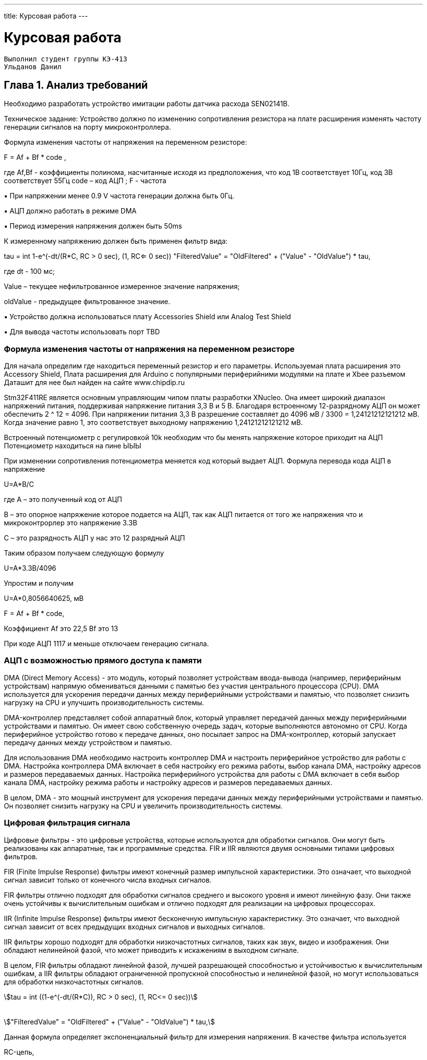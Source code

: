 ---
title: Курсовая работа
---

= Курсовая работа

[text-right]
--
 Выполнил студент группы КЭ-413
 Ульданов Данил
--

== Глава 1. Анализ требований

Необходимо разработать устройство имитации работы датчика расхода SEN02141B.

Техническое задание:
Устройство должно по изменению сопротивления резистора на плате
расширения изменять частоту генерации сигналов на порту микроконтроллера.

Формула изменения частоты от напряжения на переменном резисторе:

F = Af + Bf * code ,

где Af,Bf - коэффициенты полинома, насчитанные исходя из предположения, что код
1В соответствует 10Гц, код 3В соответствует 55Гц
code – код АЦП ; F - частота

▪ При напряжении менее 0.9 V частота генерации должна быть 0Гц.

▪ АЦП должно работать в режиме DMA

▪ Период измерения напряжения должен быть 50ms

К измеренному напряжению должен быть применен фильтр вида:

tau = int ((1-e^(-dt/(R*C)), RC > 0 sec), (1, RC<= 0 sec))
"FilteredValue" = "OldFiltered" + ("Value" - "OldValue") * tau,

где dt - 100 мс;

Value – текущее нефильтрованное измеренное значение напряжения;

oldValue - предыдущее фильтрованное значение.

▪ Устройство должна использоваться плату Accessories Shield или Analog Test Shield

▪ Для вывода частоты использовать порт TBD

=== Формула изменения частоты от напряжения на переменном резисторе

Для начала определим где находиться переменный резистор и его параметры.
Используемая плата расширения это Accessory Shield, Плата расширения для Arduino с популярными периферийними модулями на плате и Xbee разъемом
Даташит для нее был найден на сайте www.chipdip.ru

Stm32F411RE является основным управляющим чипом платы разработки XNucleo. Она имеет широкий
диапазон напряжений питания, поддерживая напряжение питания 3,3 В и 5 В.
Благодаря встроенному 12-разрядному АЦП
он может обеспечить 2 ^ 12 = 4096. При напряжении питания 3,3 В
разрешение составляет до 4096 мВ / 3300 = 1,24121212121212 мВ. Когда значение равно 1, это соответствует
выходному напряжению 1,24121212121212 мВ.

Встроенный потенциометр с регулировкой 10k необходим что
бы менять напряжение которое приходит на АЦП
Потенциометр находиться на пине ЫЫЫ

При изменении сопротивления потенциометра меняется код который выдает АЦП.
Формула перевода кода АЦП в напряжение

U=A*B/C

где А – это полученный код от АЦП

В – это опорное напряжение которое подается на АЦП, так как
АЦП питается от того же напряжения что и микроконтрорлер это напряжение 3.3В

С – это разрядность АЦП у нас это 12 разрядный АЦП

Таким образом получаем следующую формулу

U=A*3.3В/4096

Упростим и получим

U=A*0,8056640625, мВ



F = Af + Bf * code,

Коэффициент Аf это 22,5 Bf это 13

При коде АЦП 1117 и меньше отключаем генерацию сигнала.

=== АЦП с возможностью прямого доступа к памяти
DMA (Direct Memory Access) - это модуль,
который позволяет устройствам ввода-вывода (например, периферийным устройствам)
напрямую обмениваться данными с памятью без участия центрального процессора (CPU).
DMA используется для ускорения передачи данных между периферийными устройствами и памятью,
что позволяет снизить нагрузку на CPU и улучшить производительность системы.

DMA-контроллер представляет собой аппаратный блок,
который управляет передачей данных между периферийными устройствами и памятью.
Он имеет свою собственную очередь задач, которые выполняются автономно от CPU.
Когда периферийное устройство готово к передаче данных, оно посылает запрос на DMA-контроллер,
который запускает передачу данных между устройством и памятью.

Для использования DMA необходимо настроить контроллер DMA и настроить периферийное устройство для работы с DMA.
Настройка контроллера DMA включает в себя настройку его режима работы,
выбор канала DMA, настройку адресов и размеров передаваемых данных.
Настройка периферийного устройства для работы с DMA включает в себя выбор канала DMA,
настройку режима работы и настройку адресов и размеров передаваемых данных.

В целом, DMA - это мощный инструмент для ускорения передачи данных между периферийными устройствами и памятью.
Он позволяет снизить нагрузку на CPU и увеличить производительность системы.

=== Цифровая фильтрация сигнала


Цифровые фильтры - это цифровые устройства, которые используются для обработки сигналов.
Они могут быть реализованы как аппаратные, так и программные средства.
FIR и IIR являются двумя основными типами цифровых фильтров.

FIR (Finite Impulse Response) фильтры имеют конечный размер импульсной характеристики.
Это означает, что выходной сигнал зависит только от конечного числа входных сигналов.

FIR фильтры отлично подходят для обработки сигналов среднего и высокого уровня и имеют линейную фазу.
Они также очень устойчивы к вычислительным ошибкам и отлично подходят для реализации на цифровых процессорах.

IIR (Infinite Impulse Response) фильтры имеют бесконечную импульсную характеристику.
Это означает, что выходной сигнал зависит от всех предыдущих входных сигналов и выходных сигналов.

IIR фильтры хорошо подходят для обработки низкочастотных сигналов, таких как звук, видео и изображения.
Они обладают нелинейной фазой, что может приводить к искажениям в выходном сигнале.

В целом, FIR фильтры обладают линейной фазой, лучшей разрешающей способностью и устойчивостью к вычислительным ошибкам, а IIR фильтры обладают ограниченной пропускной способностью и нелинейной фазой, но могут использоваться для обработки низкочастотных сигналов.


[stem]
++++
tau = int ((1-e^(-dt/(R*C)), RC > 0 sec), (1, RC<= 0 sec))



"FilteredValue" = "OldFiltered" + ("Value" - "OldValue") * tau,
++++

Данная формула определяет экспоненциальный фильтр для измерения напряжения.
В качестве фильтра используется

RC-цепь,

где R - это сопротивление,

C - емкость,

а dt - время дискретизации.

где dt - 100 мс;

Value – текущее нефильтрованное измеренное значение напряжения;

oldValue - предыдущее фильтрованное значение.

Это IIR (Infinite impulse response) фильтр,
потому что выходной сигнал зависит от предыдущих значений входного и выходного сигналов.

На основании этой формулы можно вычислить значение отфильтрованного напряжения (FilteredValue)
на основе предыдущего значения (OldFiltered), текущего значения (Value) и параметров фильтра (R и C).

Экспоненциальный фильтр, который был описан по формуле, является простым и эффективным методом сглаживания данных.
Он широко используется в различных областях, таких как обработка сигналов, управление двигателями,
электроника и другие области.

Также стоит отметить, что параметры R и C влияют на скорость реакции фильтра и на уровень его подавления.
Если выбрать большое значение RC, то фильтр будет медленно реагировать на изменения входного сигнала и
более глубоко подавлять высокочастотные помехи. Если же выбрать маленькое значение RC,
то фильтр будет быстро реагировать на изменения входного сигнала, но меньше подавлять шум.

Таким образом, правильный выбор параметров фильтра RC позволяет достичь необходимого уровня сглаживания
с минимальными помехами и задержкой

В формуле "tau" представляет собой постоянную времени фильтра, которая определяется параметрами R и C. Если RC > 0, то постоянная времени равна RC, а если RC <= 0, то постоянная времени равна 1.

"FilteredValue" - это текущее сглаженное значение, которое рассчитывается на основе предыдущего значения "OldFiltered" и текущего значения "Value", умноженного на постоянную времени фильтра.

Формула "FilteredValue" = "OldFiltered" + ("Value" - "OldValue") * tau" показывает, что новое сглаженное значение зависит от предыдущего сглаженного значения и разницы между текущим и предыдущим значениями. Чем больше постоянная времени фильтра, тем медленнее изменяется сглаженное значение и тем больше шумов оно удаляет


=== ОСРВ
Согласно заданию необходимо проводить измерения каждые 50 мс.
Для этих целей можно использовать операционную систему реального времени (ОСРВ).
С помощью ОСРВ можно создать несколько разнородных задач, выполнение которых будет
происходить в заданные периоды времени. +


Операционная система реального времени (RTOS)  - это программное обеспечение,
которое управляет и координирует выполнение задач в режиме реального времени.
RTOS ставит задачи и события в порядке очереди и позволяет процессору STM32 работать максимально эффективно
и точно в соответствии с требованиями предъявляемыми к режиму реального времени.

Операционная система реального времени используется для обработки событий и задач,
требующих срочного выполнения, таких как обработка данных в реальном времени, связанных с датчиками
и исполнительными устройствами. Она обеспечивает непрерывную работу микроконтроллера STM32 в режиме
реального времени, контролируя приоритеты и сроки выполнения каждой задачи и учитывая внешние события.

Основные принципы операционной системы реального времени для микроконтроллеров STM32 включают:

1. Организация задач в порядке выполнения по приоритету;
2. Вычисление задержек выполнения задач;
3. Контроль времени реакции на внешние события;
4. Использование прерываний для реакции на события;
5. Распределение ресурсов среди задач;
6. Обеспечение безопасности и защиты от потери данных.


Итак, составим задачи для ОСРВ:

1. Измерение напряжения при помощи АЦП и запись полученных
данных при помощи DMA в регистры памяти микроконтроллера.
Данная задача осуществляет считывание с резистора значения в виде кода АЦП,
переводит это напряжение в значение частоты для генерации и посчитанное значение
заносит в память микроконтроллера для другой задачи.

2. Задача фильтрации измеренного напряжения.
Каждые 50 мс данная задача берёт измеренное напряжение из памяти
и применяет к ниму фильтр вида

[stem]
++++
tau = int ((1-e^(-dt/(R*C)), RC > 0 sec), (1, RC<= 0 sec))



"FilteredValue" = "OldFiltered" + ("Value" - "OldValue") * tau,

++++
где dt - 100 мс;
Value – текущее нефильтрованное измеренное значение напряжения;
oldValue - предыдущее фильтрованное значение,
а после записывает в память новое значение напряжения.

3. Перевод значения напряжение в значение частоты для генерации сигнала.
Данная задача должна посчитать по формуле Частота = 0,0225 * U - 13
это значение частоты в Герцах необходимо генерировать,
Затем она выдает эту частоту  на порте TBD.

4. Генерация сигнала заданной частоты.

=== UML-диаграмма

[plantuml]

----
class Frequency
{

}
class ITread
{
  + Execute(): void
}

class Filter
{
- R:float
- C:float
- _oldFiltered: IDataSource&
- _value: IDataSource&
- _oldValue: IDataSource&

+ filtere(value: IDataSource,oldValue: IDataSource )
}

class ADC
{
- codePresent: uint32_t
  + ADC()
  + Start():void
}

class IMeasureParameter
{
   + Calculate (): float
}

class Voltage_Task
{
- _parameter: IMeasureParameter
  + Voltage_Task(parameter: IMeasureParameter)
}

class Voltage
{
- b:float = 0,8056640625
- _codePresent: IDataSource&
- _codePast: IDataSource&
+ voltage(code: IDataSource)

}



class IDataSource
{
  + GetData(): float
}



ITread<|-- Voltage_Task

ITread<|-- Generator_Task

IDataSource<|--ADC

IMeasureParameter <|-- Voltage

Voltage_Task o-- IMeasureParameter
Voltage o-- IDataSource
IMeasureParameter <|-- Filter
IMeasureParameter <|-- Frequency
Generator_Task o-- Frequency



----





